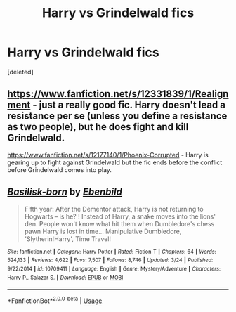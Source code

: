 #+TITLE: Harry vs Grindelwald fics

* Harry vs Grindelwald fics
:PROPERTIES:
:Score: 1
:DateUnix: 1594920957.0
:DateShort: 2020-Jul-16
:FlairText: Request
:END:
[deleted]


** [[https://www.fanfiction.net/s/12331839/1/Realignment]] - just a really good fic. Harry doesn't lead a resistance per se (unless you define a resistance as two people), but he does fight and kill Grindelwald.

[[https://www.fanfiction.net/s/12177140/1/Phoenix-Corrupted]] - Harry is gearing up to fight against Grindelwald but the fic ends before the conflict before Grindelwald comes into play.
:PROPERTIES:
:Author: Impossible-Poetry
:Score: 2
:DateUnix: 1594951178.0
:DateShort: 2020-Jul-17
:END:


** [[https://www.fanfiction.net/s/10709411/1/][*/Basilisk-born/*]] by [[https://www.fanfiction.net/u/4707996/Ebenbild][/Ebenbild/]]

#+begin_quote
  Fifth year: After the Dementor attack, Harry is not returning to Hogwarts -- is he? ! Instead of Harry, a snake moves into the lions' den. People won't know what hit them when Dumbledore's chess pawn Harry is lost in time... Manipulative Dumbledore, 'Slytherin!Harry', Time Travel!
#+end_quote

^{/Site/:} ^{fanfiction.net} ^{*|*} ^{/Category/:} ^{Harry} ^{Potter} ^{*|*} ^{/Rated/:} ^{Fiction} ^{T} ^{*|*} ^{/Chapters/:} ^{64} ^{*|*} ^{/Words/:} ^{524,133} ^{*|*} ^{/Reviews/:} ^{4,622} ^{*|*} ^{/Favs/:} ^{7,507} ^{*|*} ^{/Follows/:} ^{8,746} ^{*|*} ^{/Updated/:} ^{3/24} ^{*|*} ^{/Published/:} ^{9/22/2014} ^{*|*} ^{/id/:} ^{10709411} ^{*|*} ^{/Language/:} ^{English} ^{*|*} ^{/Genre/:} ^{Mystery/Adventure} ^{*|*} ^{/Characters/:} ^{Harry} ^{P.,} ^{Salazar} ^{S.} ^{*|*} ^{/Download/:} ^{[[http://www.ff2ebook.com/old/ffn-bot/index.php?id=10709411&source=ff&filetype=epub][EPUB]]} ^{or} ^{[[http://www.ff2ebook.com/old/ffn-bot/index.php?id=10709411&source=ff&filetype=mobi][MOBI]]}

--------------

*FanfictionBot*^{2.0.0-beta} | [[https://github.com/tusing/reddit-ffn-bot/wiki/Usage][Usage]]
:PROPERTIES:
:Author: FanfictionBot
:Score: 1
:DateUnix: 1594920979.0
:DateShort: 2020-Jul-16
:END:
